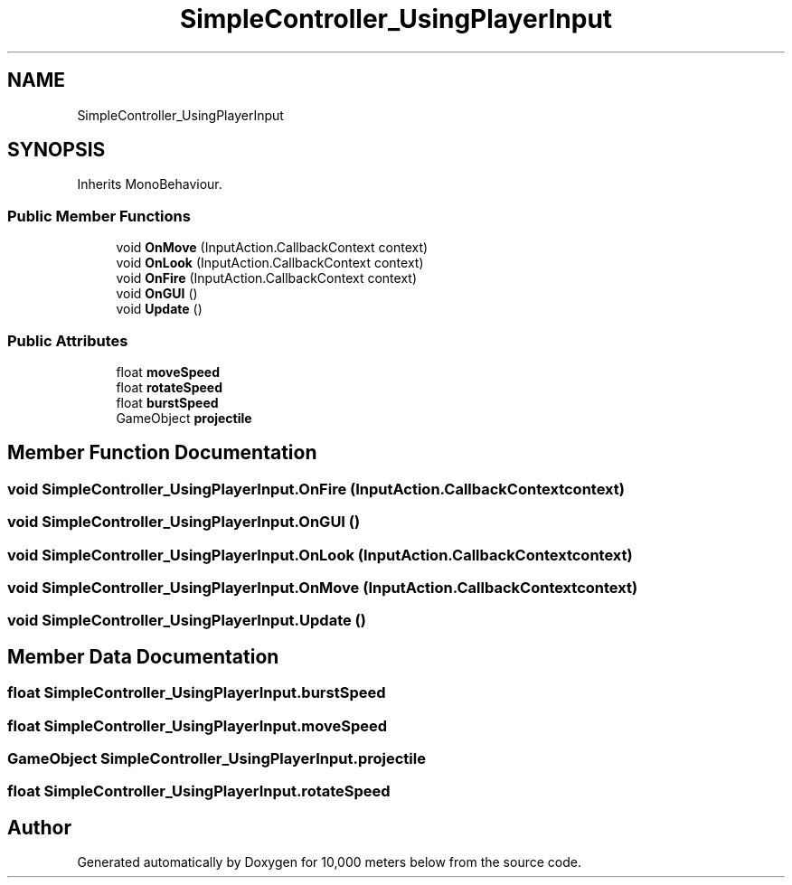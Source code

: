 .TH "SimpleController_UsingPlayerInput" 3 "Sun Dec 12 2021" "10,000 meters below" \" -*- nroff -*-
.ad l
.nh
.SH NAME
SimpleController_UsingPlayerInput
.SH SYNOPSIS
.br
.PP
.PP
Inherits MonoBehaviour\&.
.SS "Public Member Functions"

.in +1c
.ti -1c
.RI "void \fBOnMove\fP (InputAction\&.CallbackContext context)"
.br
.ti -1c
.RI "void \fBOnLook\fP (InputAction\&.CallbackContext context)"
.br
.ti -1c
.RI "void \fBOnFire\fP (InputAction\&.CallbackContext context)"
.br
.ti -1c
.RI "void \fBOnGUI\fP ()"
.br
.ti -1c
.RI "void \fBUpdate\fP ()"
.br
.in -1c
.SS "Public Attributes"

.in +1c
.ti -1c
.RI "float \fBmoveSpeed\fP"
.br
.ti -1c
.RI "float \fBrotateSpeed\fP"
.br
.ti -1c
.RI "float \fBburstSpeed\fP"
.br
.ti -1c
.RI "GameObject \fBprojectile\fP"
.br
.in -1c
.SH "Member Function Documentation"
.PP 
.SS "void SimpleController_UsingPlayerInput\&.OnFire (InputAction\&.CallbackContext context)"

.SS "void SimpleController_UsingPlayerInput\&.OnGUI ()"

.SS "void SimpleController_UsingPlayerInput\&.OnLook (InputAction\&.CallbackContext context)"

.SS "void SimpleController_UsingPlayerInput\&.OnMove (InputAction\&.CallbackContext context)"

.SS "void SimpleController_UsingPlayerInput\&.Update ()"

.SH "Member Data Documentation"
.PP 
.SS "float SimpleController_UsingPlayerInput\&.burstSpeed"

.SS "float SimpleController_UsingPlayerInput\&.moveSpeed"

.SS "GameObject SimpleController_UsingPlayerInput\&.projectile"

.SS "float SimpleController_UsingPlayerInput\&.rotateSpeed"


.SH "Author"
.PP 
Generated automatically by Doxygen for 10,000 meters below from the source code\&.
